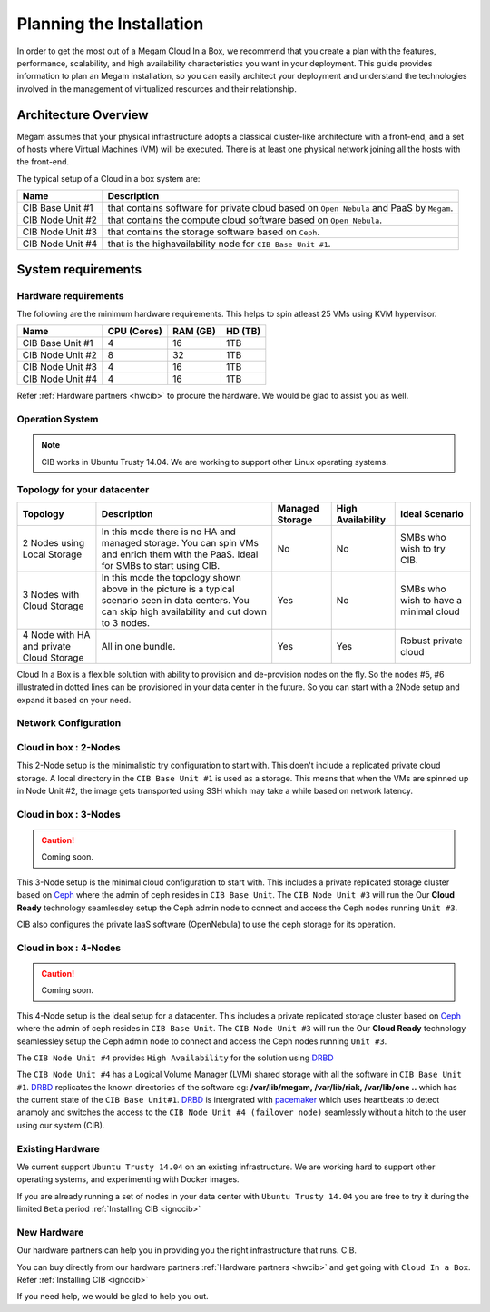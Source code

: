 .. _plancib:

==========================
Planning the Installation
==========================

In order to get the most out of a Megam Cloud In a Box, we recommend that you create a plan with the features, performance, scalability, and high availability characteristics you want in your deployment. This guide provides information to plan an Megam installation, so you can easily architect your deployment and understand the technologies involved in the management of virtualized resources and their relationship.

Architecture Overview
=======================


Megam assumes that your physical infrastructure adopts a classical cluster-like architecture with a front-end, and a set of hosts where Virtual Machines (VM) will be executed. There is at least one physical network joining all the hosts with the front-end.


|Megam Plan CIB|

The typical setup of a Cloud in a box system are:

+------------------------+------------------------------------------------------------------------------------------+
|    Name                | Description                                                                              |
|                        |                                                                                          |
+========================+==========================================================================================+
| CIB Base Unit #1       | that contains software for private cloud based on ``Open Nebula``  and PaaS by ``Megam``.|
+------------------------+------------------------------------------------------------------------------------------+
| CIB Node Unit #2       | that contains the compute cloud software based on ``Open Nebula``.                       |
+------------------------+------------------------------------------------------------------------------------------+
| CIB Node Unit #3       | that contains the storage software based on ``Ceph``.                                    |
+------------------------+------------------------------------------------------------------------------------------+
| CIB Node Unit #4       | that is the highavailability node for ``CIB Base Unit #1``.                              |
+------------------------+------------------------------------------------------------------------------------------+



System requirements
======================

Hardware requirements
----------------------

The following are the minimum hardware requirements. This helps to spin atleast 25 VMs using KVM hypervisor.

+------------------------+------------+--------+-------+
|    Name                | CPU        | RAM    | HD    |
|                        | (Cores)    | (GB)   | (TB)  |
|                        |            |        |       |
+========================+============+========+=======+
| CIB Base Unit #1       | 4          | 16     | 1TB   |
+------------------------+------------+--------+-------+
| CIB Node Unit #2       | 8          | 32     | 1TB   |
+------------------------+------------+--------+-------+
| CIB Node Unit #3       | 4          | 16     | 1TB   |
+------------------------+------------+--------+-------+
| CIB Node Unit #4       | 4          | 16     | 1TB   |
+------------------------+------------+--------+-------+

Refer :ref:`Hardware partners <hwcib>` to procure the hardware. We would be glad to assist you as well.

Operation System
-----------------
.. note::
  CIB works in Ubuntu Trusty 14.04. We are working to support other Linux operating systems.



Topology for your datacenter
-------------------------------


+-----------------------------------+-------------------------------------------------+-------------+-------------+-----------------+
|    Topology                       | Description                                     | Managed     | High        | Ideal Scenario  |
|                                   |                                                 | Storage     | Availability|                 |
+===================================+=================================================+=============+=============+=================+
| 2 Nodes using Local Storage       | In this mode there is no HA and managed storage.|     No      |   No        | SMBs who wish to|
|                                   | You can spin VMs and enrich them with the       |             |             | try CIB.        |
|                                   | PaaS. Ideal for SMBs to start using CIB.        |             |             |                 |
+-----------------------------------+-------------------------------------------------+-------------+-------------+-----------------+
| 3 Nodes with Cloud Storage        | In this mode the topology shown above in the    |    Yes      |   No        | SMBs who wish to|
|                                   | picture is a typical scenario seen in data      |             |             | have a minimal  |
|                                   | centers. You can skip high availability and cut |             |             | cloud           |
|                                   | down to 3 nodes.                                |             |             |                 |
+-----------------------------------+-------------------------------------------------+-------------+-------------+-----------------+
| 4 Node with HA and                |                                                 |    Yes      |  Yes        | Robust private  |
| private Cloud Storage             | All in one bundle.                              |             |             | cloud           |
+-----------------------------------+-------------------------------------------------+-------------+-------------+-----------------+

Cloud In a Box is a flexible solution with ability to provision and de-provision nodes on the fly. So the nodes #5, #6 illustrated in dotted lines can be provisioned in your data center in the future. So you can start with a 2Node setup and expand it based on your need.


Network Configuration
-------------------------------------------



.. _cloudinabox_2node:

Cloud in box : 2-Nodes
-------------------------------------------

This 2-Node setup is the minimalistic try configuration to start with. This doen't include a replicated private cloud storage. A local directory in the ``CIB Base Unit #1`` is used as a storage.
This means that when the VMs are spinned up in Node Unit #2, the image gets transported using SSH which may take a while based on network latency.

|Megam 2Unit CIB|

.. _cloudinabox_3nodes:

Cloud in box : 3-Nodes
-------------------------------------------

.. caution:: Coming soon.

This 3-Node setup is the minimal cloud configuration to start with. This includes a private replicated storage cluster based on `Ceph <http://ceph.com/ceph-storage/>`__ where the admin of ceph resides in ``CIB Base Unit``. The ``CIB Node Unit #3`` will run the
Our **Cloud Ready** technology seamlessley setup the Ceph admin node to connect and access the Ceph nodes running ``Unit #3``.

CIB also configures the private IaaS software (OpenNebula) to use the ceph storage for its operation.

|Megam 3Unit CIB|


.. _cloudinabox_4nodes:

Cloud in box : 4-Nodes
-------------------------------------------

.. caution:: Coming soon.

This 4-Node setup is the ideal setup for a datacenter. This includes a private replicated storage cluster based on `Ceph <http://ceph.com/ceph-storage/>`__ where the admin of ceph resides in ``CIB Base Unit``. The ``CIB Node Unit #3`` will run the
Our **Cloud Ready** technology seamlessley setup the Ceph admin node to connect and access the Ceph nodes running ``Unit #3``.

The ``CIB Node Unit #4`` provides ``High Availability`` for the solution using `DRBD <http://drbd.org>`__

The ``CIB Node Unit #4`` has a Logical Volume Manager (LVM) shared storage with all the software in ``CIB Base Unit #1``. `DRBD <http://drbd.org>`__ replicates the known directories of the software eg: **/var/lib/megam, /var/lib/riak, /var/lib/one ..** which has the current state of the ``CIB Base Unit#1``. `DRBD <http://drbd.org>`__ is intergrated with `pacemaker <http://http://www.drbd.org/users-guide/ch-pacemaker.html>`__ which uses heartbeats  to detect anamoly and switches the access to the ``CIB Node Unit #4 (failover node)`` seamlessly without a hitch to the user using our system (CIB).


|Megam 4Unit CIB|



Existing Hardware
------------------------------------------------

We current support ``Ubuntu Trusty 14.04`` on an existing infrastructure.  We are working hard to support other operating systems, and experimenting with Docker images.

If you are already running a set of nodes in your data center with ``Ubuntu Trusty 14.04`` you are free to try it during the limited ``Beta`` period :ref:`Installing CIB <ignccib>`



New Hardware
------------------------------------------------

Our hardware partners can help you in providing you the right infrastructure that runs. CIB.

You can buy directly from our hardware partners :ref:`Hardware partners <hwcib>` and get going with ``Cloud In a Box``. Refer :ref:`Installing CIB <ignccib>`

If you need help, we would be glad to help you out.


.. |Megam 2Unit CIB| image:: /images/megam_cib_2unit.png
.. |Megam 3Unit CIB| image:: /images/megam_cib_3unit.png
.. |Megam 4Unit CIB| image:: /images/megam_cib_4unit.png
.. |Megam Plan CIB| image:: /images/megam_planning_cib.png
